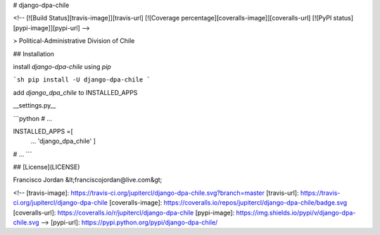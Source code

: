 # django-dpa-chile

<!-- [![Build Status][travis-image]][travis-url]
[![Coverage percentage][coveralls-image]][coveralls-url]
[![PyPI status][pypi-image]][pypi-url] -->

> Political-Administrative Division of Chile

## Installation

install `django-dpa-chile` using `pip`

```sh
pip install -U django-dpa-chile
```

add `django_dpa_chile` to INSTALLED_APPS

__settings.py__

```python
# ...

INSTALLED_APPS =[
  ...
  'django_dpa_chile'
  ]

# ...
```

## [License](LICENSE)

Francisco Jordan &lt;franciscojordan@live.com&gt;

<!-- [travis-image]: https://travis-ci.org/jupitercl/django-dpa-chile.svg?branch=master
[travis-url]: https://travis-ci.org/jupitercl/django-dpa-chile
[coveralls-image]: https://coveralls.io/repos/jupitercl/django-dpa-chile/badge.svg
[coveralls-url]: https://coveralls.io/r/jupitercl/django-dpa-chile
[pypi-image]: https://img.shields.io/pypi/v/django-dpa-chile.svg -->
[pypi-url]: https://pypi.python.org/pypi/django-dpa-chile/
